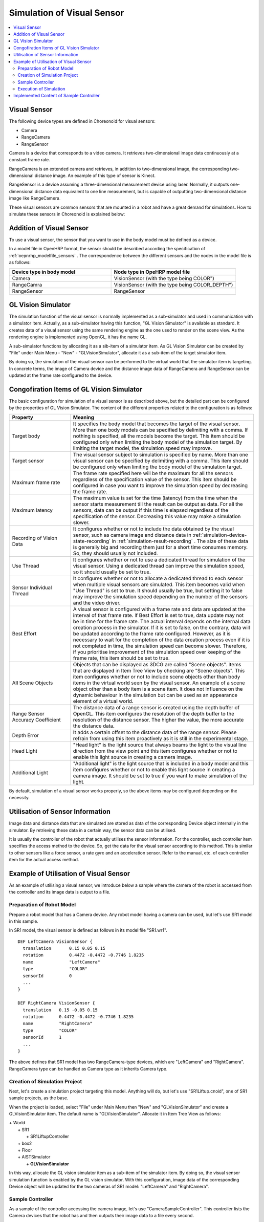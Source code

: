 
Simulation of Visual Sensor
===============================

.. sectionauthor:: 中岡 慎一郎 <s.nakaoka@aist.go.jp>

.. contents::
   :local:

.. highlight:: cpp


Visual Sensor
-----------------

The following device types are defined in Choreonoid for visual sensors:

* Camera
* RangeCamera
* RangeSensor

Camera is a device that corresponds to a video camera. It retrieves two-dimensional image data continuously at a constant frame rate.

RangeCamera is an extended camera and retrieves, in addition to two-dimensional image, the corresponding two-dimensional distance image. An example of this type of sensor is Kinect.

RangeSensor is a device assuming a three-dimensional measurement device using laser. Normally, it outputs one-dimensional distance data equivalent to one line measurement, but is capable of outputting two-dimensional distance image like RangeCamera.

These visual sensors are common sensors that are mounted in a robot and have a great demand for simulations. How to simulate these sensors in Choreonoid is explained below:

Addition of Visual Sensor
----------------------------

To use a visual sensor, the sensor that you want to use in the body model must be defined as a device.

In a model file in OpenHRP format, the sensor should be described according the specification of  :ref:`oepnrhp_modelfile_sensors` . The correspondence between the different sensors and the nodes in the model file is as follows:

.. list-table::
 :widths: 45,55
 :header-rows: 1

 * - Device type in body model
   - Node type in OpeHRP model file
 * - Camera
   - VisionSensor (with the type being COLOR")
 * - RangeCamra
   - VisionSensor (with the type being COLOR_DEPTH")
 * - RangeSensor
   - RangeSensor

.. _simulation-gl-vision-simulator:

GL Vision Simulator
-------------------

The simulation function of the visual sensor is normally implemented as a sub-simulator and used in communication with a simulator item. Actually, as a sub-simulator having this function, "GL Vision Simulator" is available as standard. It creates data of a visual sensor using the same rendering engine as the one used to render on the scene view. As the rendering engine is implemented using OpenGL, it has the name GL.

A sub-simulator functions by allocating it as a sib-item of a simulator item. As GL Vision Simulator can be created by "File" under Main Menu - "New" - "GLVisionSimulator", allocate it as a sub-item of the target simulator item.

By doing so, the simulation of the visual sensor can be performed to the virtual world that the simulator item is targeting. In concrete terms, the image of Camera device and the distance image data of RangeCamera and RangeSensor can be updated at the frame rate configured to the device.


Congofiration Items of GL Vision Simulator
------------------------------------------

The basic configuration for simulation of a visual sensor is as described above, but the detailed part can be configured by the properties of GL Vision Simulator. The content of the different properties related to the configuration is as follows:

.. tabularcolumns:: |p{3.5cm}|p{11.5cm}|

.. list-table::
 :widths: 25,75
 :header-rows: 1

 * - Property
   - Meaning
 * - Target body
   - It specifies the body model that becomes the target of the visual sensor. More than one body models can be specified by delimiting with a comma. If nothing is specified, all the models become the target. This item should be configured only when limiting the body model of the simulation target. By limiting the target model, the simulation speed may improve.
 * - Target sensor
   - The visual sensor subject to simulation is specified by name. More than one visual sensor can be specified by delimiting with a comma. This item should be configured only when limiting the body model of the simulation target.
 * - Maximum frame rate
   - The frame rate specified here will be the maximum for all the sensors regardless of the specification value of the sensor. This item should be configured in case you want to improve the simulation speed by decreasing the frame rate.
 * - Maximum latency
   - The maximum value is set for the time (latency) from the time when the sensor starts measurement till the result can be output as data. For all the sensors, data can be output if this time is elapsed regardless of the specification of the sensor. Decreasing this value may make a simulation slower.
 * - Recording of Vision Data
   - It configures whether or not to include the data obtained by the visual sensor, such as camera image and distance data in :ref:`simulation-device-state-recording` in :ref:`simulation-result-recording` . The size of these data is generally big and recording them just for a short time consumes memory. So, they should usually not included.
 * - Use Thread
   - It configures whether or not to use a dedicated thread for simulation of the visual sensor. Using a dedicated thread can improve the simulation speed, so it should usually be set to true.
 * - Sensor Individual Thread
   - It configures whether or not to allocate a dedicated thread to each sensor when multiple visual sensors are simulated. This item becomes valid when "Use Thread" is set to true. It should usually be true, but setting it to false may improve the simulation speed depending on the number of the sensors and the video driver.
 * - Best Effort
   - A visual sensor is configured with a frame rate and data are updated at the interval of that frame rate. If Best Effort is set to true, data update may not be in time for the frame rate. The actual interval depends on the internal data creation process in the simulator. If it is set to false, on the contrary, data will be updated according to the frame rate configured. However, as it is necessary to wait for the completion of the data creation process even if it is not completed in time, the simulation speed can become slower. Therefore, if you prioritise improvement of the simulation speed over keeping of the frame rate, this item should be set to true.
 * - All Scene Objects
   - 	Objects that can be displayed as 3DCG are called "Scene objects". Items that are displayed in Item Tree View by checking are "Scene objects". This item configures whether or not to include scene objects other than body items in the virtual world seen by the visual sensor. An example of a scene object other than a body item is a scene item. It does not influence on the dynamic behaviour in the simulation but can be used as an appearance element of a virtual world.
 * - Range Sensor Accuracy Coefficient
   - The distance data of a range sensor is created using the depth buffer of OpenGL. This item configures the resolution of the depth buffer to the resolution of the distance sensor. The higher the value, the more accurate the distance data.
 * - Depth Error
   - It adds a certain offset to the distance data of the range sensor. Please refrain from using this item proactively as it is still in the experimental stage.
 * - Head Light
   - "Head light" is the light source that always beams the light to the visual line direction from the view point and this item configures whether or not to enable this light source in creating a camera image.
 * - Additional Light
   - "Additional light" is the light source that is included in a body model and this item configures whether or not to enable this light source in creating a camera image. It should be set to true if you want to make simulation of the light.

By default, simulation of a visual sensor works properly, so the above items may be configured depending on the necessity.

Utilisation of Sensor Information
-------------------------------------

Image data and distance data that are simulated are stored as data of the corresponding Device object internally in the simulator. By retrieving these data in a certain way, the sensor data can be utilised.

It is usually the controller of the robot that actually utilises the sensor information. For the controller, each controller item specifies the access method to the device. So, get the data for the visual sensor according to this method. This is similar to other sensors like a force sensor, a rate gyro and an acceleration sensor. Refer to the manual, etc. of each controller item for the actual access method.

Example of Utilisation of Visual Sensor
------------------------------------------

As an example of utilising a visual sensor, we introduce below a sample where the camera of the robot is accessed from the controller and its image data is output to a file.

Preparation of Robot Model
~~~~~~~~~~~~~~~~~~~~~~~~~~~~~~

Prepare a robot model that has a Camera device. Any robot model having a camera can be used, but let's use SR1 model in this sample.

In SR1 model, the visual sensor is defined as follows in its model file "SR1.wr1". ::

 DEF LeftCamera VisionSensor {
   translation       0.15 0.05 0.15
   rotation          0.4472 -0.4472 -0.7746 1.8235
   name              "LeftCamera"
   type              "COLOR"
   sensorId          0
   ...
 }
 
 DEF RightCamera VisionSensor {
   translation   0.15 -0.05 0.15
   rotation      0.4472 -0.4472 -0.7746 1.8235
   name          "RightCamera"
   type          "COLOR"
   sensorId      1
   ...
 }

The above defines that SR1 model has two RangeCamera-type devices, which are "LeftCamera" and "RightCamera". RangeCamera type can be handled as Camera type as it inherits Camera type.

Creation of Simulation Project
~~~~~~~~~~~~~~~~~~~~~~~~~~~~~~~~~~

Next, let's create a simulation project targeting this model. Anything will do, but let's use "SR1Liftup.cnoid", one of SR1 sample projects, as the base.

When the project is loaded, select "File" under Main Menu then "New" and "GLVisionSimulator" and create a GLVisionSimulator item. The default name is "GLVisionSimulator". Allocate it in Item Tree View as follows:

| + World
|   + SR1
|     + SR1LiftupController
|   + box2
|   + Floor
|   + AISTSimulator
|     + **GLVisionSimulator**

In this way, allocate the GL vision simulator item as a sub-item of the simulator item. By doing so, the visual sensor simulation function is enabled by the GL vision simulator. With this configuration, image data of the corresponding Device object will be updated for the two cameras of SR1 model: "LeftCamera" and "RightCamera".

Sample Controller
~~~~~~~~~~~~~~~~~~~~~~~

As a sample of the controller accessing the camera image, let's use "CameraSampleController". This controller lists the Camera devices that the robot has and then outputs their image data to a file every second.

.. note:: The source of this controller is "sample/SimpleController/CameraSampleController.cpp". If other samples of SimpleController are built, this sample must have been built, too.

Add this controller to the project. Create a "simple controller" item as in the examples of :ref:`simulation-create-controller-item` , :ref:`simulation-set-controller-to-controller-item` and allocate it as follows:

| + World
|   + SR1
|     + SR1LiftupController
|       + **CameraSampleController**
|   + box2
|   + Floor
|   + AISTSimulator
|     + GLVisionSimulator

The name of the controller item added is "CameraSampleController" in this example.

Note that this item is allocated as a sub-item of "SR1LiftupController". By doing so, two controllers can be motioned in combination. CameraSampleController is a sample specialised for the use of a camera. With this sample only, the robot would fall, so it is used in combination in this way. The part of SR1LiftupController can be replaced with any given controller that controls the body of the robot.

.. note:: It is the function unique to a simple controller item that makes motion the nested controller items in combination in this way. By adding a child or a grand child to the base controller item, it is possible to combine any given number of controllers. Internally, the control functions of those controllers are executed in the order of tree search (depth prioritised) and the inputs/outputs between them are consolidated, too.

.. note::  It is also possible to execute multiple controller items in combination by allocating them directly under a body item in parallel. This method supports the controller item type. However, be careful that inputs/outputs may not be consolidated well as they are performed by each controller independently.

Next, describe the property of the added controller item as CameraSampleController" and set the controller itself.

Execution of Simulation
~~~~~~~~~~~~~~~~~~~~~~~~~~~

Start simulation with the above setting: Then, the following message will be displayed first: ::

 Sensor type: RangeCamera, id: 0, name: LeftCamera
 Sensor type: RangeCamera, id: 1, name: RightCamera

It is a list of Camera devices that the target model has and the actual type, the device id and the name of each are listed.

Then, during the simulation the following information is displayed: ::

 The image of LeftCamera has been saved to "LeftCamera.png".
 The image of RightCamera has been saved to "RightCamera.png".

and the camera image of each is stored as a file. The storage destination is the current directory where Choreonoid is started up and the name is "sensor name.png" This information is updated every second in the latest image.

Display the stored image in an image viewer. The images to be stored are simulated camera images that correspond to the robot's right eye and the left eye. Examples of the images are shown below:

.. image:: images/camera-simulation.png

We can see that the camera images are successfully simulated and are retrieved by the controller.

.. note:: Some image viewers are equipped with the function that automatically detects a file update and updates the display. For example, "Eye of GNOME (eog)", which is the default image viewer of Ubuntu, has such a function, too. If such a viewer is used, you can check how the camera image is updated as the simulation goes on.

As the target sensor this time is RangeCamera, distance image data are generated in addition to the normal image data. The distance image data are also accessible just like the normal image data. So, you can try and modify the sample controller if that interests you.


Implemented Content of Sample Controller
---------------------------------------------

The source code of CameraSampleController is as follows: ::


 #include <cnoid/SimpleController>
 #include <cnoid/Camera>

 using namespace cnoid;

 class CameraSampleController : public SimpleController
 {
     DeviceList<Camera> cameras;
     double timeCounter;
     
 public:
     virtual bool initialize()
     {
         cameras << ioBody()->devices();

         for(size_t i=0; i < cameras.size(); ++i){
             Device* camera = cameras[i];
             os() << "Device type: " << camera->typeName()
                  << ", id: " << camera->id()
                  << ", name: " << camera->name() << std::endl;
         }
         
         timeCounter = 0.0;
         
         return true;
     }

     virtual bool control()
     {
         timeCounter += timeStep();
         if(timeCounter >= 1.0){
             for(size_t i=0; i < cameras.size(); ++i){
                 Camera* camera = cameras[i];
                 std::string filename = camera->name() + ".png";
                 camera->constImage().save(filename);
                 os() << "The image of " << camera->name() << " has been saved to \"" << filename << "\"." << std::endl;
             }
             timeCounter = 0.0;
         }
         return false;
     }
 };

 CNOID_IMPLEMENT_SIMPLE_CONTROLLER_FACTORY(CameraSampleController)


As for the use of Camera device: ::

 #include <cnoid/Camera>

Import the definition of Camera class by typing as above: ::

 DeviceList<Camera> cameras;

Type as follows: ::

 cameras << ioBody()->devices();

and all Camera devices that the robot model has are obtained. As RangeCamera type inherits Camera type, if the model has RangeCamera type, then it will also be obtained.

For Camera device obtained as above, its information is output in initialize() function to the message view and the image data of the camera is output by ::

 camera->constImage().save(filename);

in control() function to the file. In this sample, we don't edit the image data obtained, so constImage() function is used.

That's all about the part related to Camera device. As many of the other parts are common to  :doc:`howto-implement-controller`, please refer to the description there.

